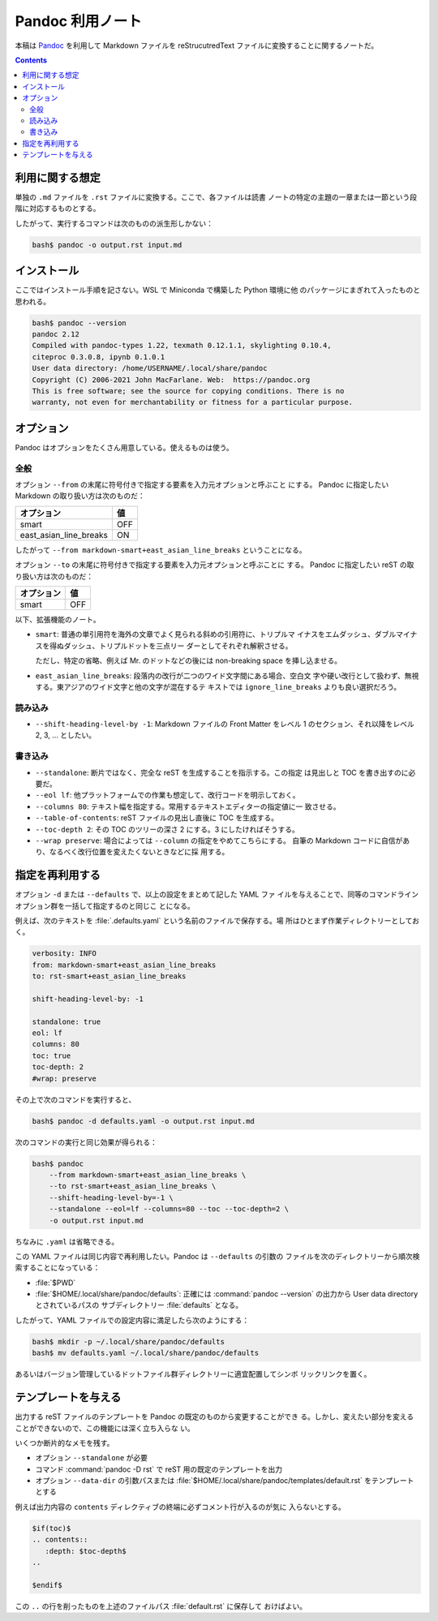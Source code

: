 ======================================================================
Pandoc 利用ノート
======================================================================

本稿は `Pandoc <https://pandoc.org/>`__ を利用して Markdown ファイルを
reStrucutredText ファイルに変換することに関するノートだ。

.. contents::
   :depth: 2

利用に関する想定
======================================================================

単独の ``.md`` ファイルを ``.rst`` ファイルに変換する。ここで、各ファイルは読書
ノートの特定の主題の一章または一節という段階に対応するものとする。

したがって、実行するコマンドは次のものの派生形しかない：

.. code:: console

   bash$ pandoc -o output.rst input.md

インストール
======================================================================

ここではインストール手順を記さない。WSL で Miniconda で構築した Python 環境に他
のパッケージにまぎれて入ったものと思われる。

.. code:: console

   bash$ pandoc --version
   pandoc 2.12
   Compiled with pandoc-types 1.22, texmath 0.12.1.1, skylighting 0.10.4,
   citeproc 0.3.0.8, ipynb 0.1.0.1
   User data directory: /home/USERNAME/.local/share/pandoc
   Copyright (C) 2006-2021 John MacFarlane. Web:  https://pandoc.org
   This is free software; see the source for copying conditions. There is no
   warranty, not even for merchantability or fitness for a particular purpose.

オプション
======================================================================

Pandoc はオプションをたくさん用意している。使えるものは使う。

全般
----------------------------------------------------------------------

オプション ``--from`` の末尾に符号付きで指定する要素を入力元オプションと呼ぶこと
にする。 Pandoc に指定したい Markdown の取り扱い方は次のものだ：

====================== ===
オプション             値
====================== ===
smart                  OFF
east_asian_line_breaks ON
====================== ===

したがって ``--from markdown-smart+east_asian_line_breaks`` ということになる。

オプション ``--to`` の末尾に符号付きで指定する要素を入力元オプションと呼ぶことに
する。 Pandoc に指定したい reST の取り扱い方は次のものだ：

========== ===
オプション 値
========== ===
smart      OFF
========== ===

以下、拡張機能のノート。

* ``smart``: 普通の単引用符を海外の文章でよく見られる斜めの引用符に、トリプルマ
  イナスをエムダッシュ、ダブルマイナスを得ぬダッシュ、トリプルドットを三点リー
  ダーとしてそれぞれ解釈させる。

  ただし、特定の省略、例えば Mr. のドットなどの後には
  non-breaking space を挿し込ませる。

* ``east_asian_line_breaks``: 段落内の改行が二つのワイド文字間にある場合、空白文
  字や硬い改行として扱わず、無視する。東アジアのワイド文字と他の文字が混在するテ
  キストでは ``ignore_line_breaks`` よりも良い選択だろう。

読み込み
----------------------------------------------------------------------

* ``--shift-heading-level-by -1``: Markdown ファイルの Front Matter をレベル
  1 のセクション、それ以降をレベル 2, 3, ... としたい。

書き込み
----------------------------------------------------------------------

* ``--standalone``: 断片ではなく、完全な reST を生成することを指示する。この指定
  は見出しと TOC を書き出すのに必要だ。
* ``--eol lf``: 他プラットフォームでの作業も想定して、改行コードを明示しておく。
* ``--columns 80``: テキスト幅を指定する。常用するテキストエディターの指定値に一
  致させる。
* ``--table-of-contents``: reST ファイルの見出し直後に TOC を生成する。
* ``--toc-depth 2``: その TOC のツリーの深さ 2 にする。3 にしたければそうする。
* ``--wrap preserve``: 場合によっては ``--column`` の指定をやめてこちらにする。
  自筆の Markdown コードに自信があり、なるべく改行位置を変えたくないときなどに採
  用する。

指定を再利用する
======================================================================

オプション ``-d`` または ``--defaults`` で、以上の設定をまとめて記した YAML ファ
イルを与えることで、同等のコマンドラインオプション群を一括して指定するのと同じこ
とになる。

例えば、次のテキストを :file:`.defaults.yaml` という名前のファイルで保存する。場
所はひとまず作業ディレクトリーとしておく。

.. code:: yaml

   verbosity: INFO
   from: markdown-smart+east_asian_line_breaks
   to: rst-smart+east_asian_line_breaks

   shift-heading-level-by: -1

   standalone: true
   eol: lf
   columns: 80
   toc: true
   toc-depth: 2
   #wrap: preserve

その上で次のコマンドを実行すると、

.. code:: console

   bash$ pandoc -d defaults.yaml -o output.rst input.md

次のコマンドの実行と同じ効果が得られる：

.. code:: console

   bash$ pandoc
       --from markdown-smart+east_asian_line_breaks \
       --to rst-smart+east_asian_line_breaks \
       --shift-heading-level-by=-1 \
       --standalone --eol=lf --columns=80 --toc --toc-depth=2 \
       -o output.rst input.md

ちなみに ``.yaml`` は省略できる。

この YAML ファイルは同じ内容で再利用したい。Pandoc は ``--defaults`` の引数の
ファイルを次のディレクトリーから順次検索することになっている：

* :file:`$PWD`
* :file:`$HOME/.local/share/pandoc/defaults`: 正確には
  :command:`pandoc --version` の出力から User data directory とされているパスの
  サブディレクトリー :file:`defaults` となる。

したがって、YAML ファイルでの設定内容に満足したら次のようにする：

.. code:: console

   bash$ mkdir -p ~/.local/share/pandoc/defaults
   bash$ mv defaults.yaml ~/.local/share/pandoc/defaults

あるいはバージョン管理しているドットファイル群ディレクトリーに適宜配置してシンボ
リックリンクを置く。

テンプレートを与える
======================================================================

出力する reST ファイルのテンプレートを Pandoc の既定のものから変更することができ
る。しかし、変えたい部分を変えることができないので、この機能には深く立ち入らな
い。

いくつか断片的なメモを残す。

* オプション ``--standalone`` が必要
* コマンド :command:`pandoc -D rst` で reST 用の既定のテンプレートを出力
* オプション ``--data-dir`` の引数パスまたは
  :file:`$HOME/.local/share/pandoc/templates/default.rst` をテンプレートとする

例えば出力内容の ``contents`` ディレクティブの終端に必ずコメント行が入るのが気に
入らないとする。

.. code:: text

   $if(toc)$
   .. contents::
      :depth: $toc-depth$
   ..

   $endif$

この ``..`` の行を削ったものを上述のファイルパス :file:`default.rst` に保存して
おけばよい。
